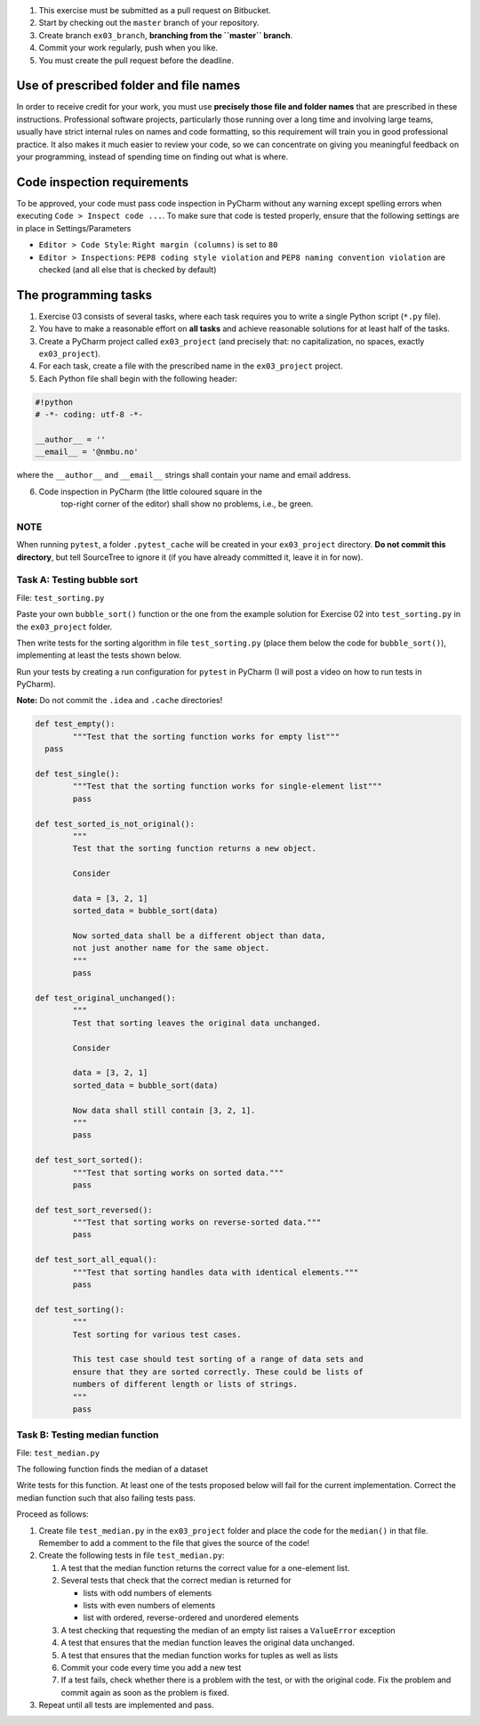 #. This exercise must be submitted as a pull request on Bitbucket.
#. Start by checking out the ``master`` branch of your repository.
#. Create branch ``ex03_branch``, **branching from the ``master`` branch**.
#. Commit your work regularly, push when you like.
#. You must create the pull request before the deadline.

Use of prescribed folder and file names
---------------------------------------

In order to receive credit for your work, you must use **precisely
those file and folder names** that are prescribed in these
instructions. Professional software projects, particularly those
running over a long time and involving large teams, usually have
strict internal rules on names and code formatting, so this
requirement will train you in good professional practice. It also
makes it much easier to review your code, so we can concentrate on
giving you meaningful feedback on your programming, instead of
spending time on finding out what is where.

Code inspection requirements
----------------------------

To be approved, your code must pass code inspection in PyCharm 
without any warning except spelling errors when executing ``Code >
Inspect code ...``.  To make sure that code is
tested properly, ensure that the following settings are in place in
Settings/Parameters

- ``Editor > Code Style``: ``Right margin (columns)`` is set to ``80``
- ``Editor > Inspections``: ``PEP8 coding style violation`` and ``PEP8
  naming convention violation`` are checked (and all else that is
  checked by default)

The programming tasks
---------------------

#. Exercise 03 consists of several tasks, where each task requires you
   to write a single Python script (``*.py`` file).
#. You have to make a reasonable effort on **all tasks** and achieve
   reasonable solutions for at least half of the tasks.
#. Create a PyCharm project called ``ex03_project`` (and precisely that: no
   capitalization, no spaces, exactly ``ex03_project``).
#. For each task, create a file with the prescribed name in the ``ex03_project`` project.
#. Each Python file shall begin with the following header:

.. code:: python

        #!python
        # -*- coding: utf-8 -*-
        
        __author__ = ''
        __email__ = '@nmbu.no'

where the ``__author__`` and ``__email__`` strings shall contain your name and email address.
    
6. Code inspection in PyCharm (the little coloured square in the
    top-right corner of the editor) shall show no problems, i.e., be
    green.

NOTE
~~~~

When running ``pytest``, a folder ``.pytest_cache`` will be created in
your ``ex03_project`` directory. **Do not commit this directory**, but
tell SourceTree to ignore it (if you have already committed it, leave
it in for now).

Task A: Testing bubble sort
~~~~~~~~~~~~~~~~~~~~~~~~~~~

File: ``test_sorting.py``

Paste your own ``bubble_sort()`` function or the one from the example
solution for Exercise 02 into ``test_sorting.py`` in the ``ex03_project``
folder.

Then write tests for the sorting algorithm in file
``test_sorting.py`` (place them below the code for ``bubble_sort()``),
implementing at least the tests shown below.

Run your tests by creating a run configuration for ``pytest`` in PyCharm (I will post a video on how to run tests in PyCharm).

**Note:** Do not commit the ``.idea`` and ``.cache`` directories!

.. code:: python

	def test_empty():
		"""Test that the sorting function works for empty list"""
	  pass

	def test_single():
		"""Test that the sorting function works for single-element list"""
		pass

	def test_sorted_is_not_original():
		"""
		Test that the sorting function returns a new object.

		Consider

		data = [3, 2, 1]
		sorted_data = bubble_sort(data)

		Now sorted_data shall be a different object than data,
		not just another name for the same object.
		"""
		pass

	def test_original_unchanged():
		"""
		Test that sorting leaves the original data unchanged.

		Consider

		data = [3, 2, 1]
		sorted_data = bubble_sort(data)

		Now data shall still contain [3, 2, 1].
		"""
		pass

	def test_sort_sorted():
		"""Test that sorting works on sorted data."""
		pass

	def test_sort_reversed():
		"""Test that sorting works on reverse-sorted data."""
		pass

	def test_sort_all_equal():
		"""Test that sorting handles data with identical elements."""
		pass

	def test_sorting():
		"""
		Test sorting for various test cases.

		This test case should test sorting of a range of data sets and
		ensure that they are sorted correctly. These could be lists of
		numbers of different length or lists of strings.	
		"""
		pass


Task B: Testing median function
~~~~~~~~~~~~~~~~~~~~~~~~~~~~~~~

File: ``test_median.py``

The following function finds the median of a dataset

.. code:: python
	def median(data):
		"""
		Returns median of data.

		:param data: An iterable of containing numbers
		:return: Median of data
		"""

		sdata = sorted(data)
		n = len(sdata)
		return (sdata[n//2] if n % 2 == 1
				else 0.5 * (sdata[n//2 - 1] + sdata[n//2]))

Write tests for this function. At least one of the tests
proposed below will fail for the current implementation.
Correct the median function such that also failing tests pass.

Proceed as follows:

#. Create file ``test_median.py`` in the ``ex03_project`` folder and place
   the code for the ``median()`` in that file. Remember to add a comment
   to the file that gives the source of the code!
#. Create the following tests in file ``test_median.py``:

   #. A test that the median function returns the correct value for a one-element list.
   #. Several tests that check that the correct median is returned for 
   
      - lists with odd numbers of elements
      - lists with even numbers of elements
      - list with ordered, reverse-ordered and unordered elements
      
   #. A test checking that requesting the median of an empty list
      raises a ``ValueError`` exception
   #. A test that ensures that the median function leaves the original data unchanged.
   #. A test that ensures that the median function works for tuples as well as lists 
   #. Commit your code every time you add a new test
   #. If a test fails, check whether there is a problem with the test, or with the
      original code. Fix the problem and commit again as soon as the
      problem is fixed.
   
#. Repeat until all tests are implemented and pass.
